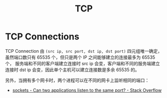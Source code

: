 :PROPERTIES:
:ID:       1b114764-f80c-4f21-8895-e617bd7b27db
:END:
#+TITLE: TCP

* TCP Connections
  TCP Connection 由 =(src ip, src port, dst ip, dst port)= 四元组唯一确定，虽然端口数只有 65535 个，但只是两个 IP 之间能够建立的连接最多为 65535 个，
  服务端和不同的客户端建立连接时 src ip 会变，客户端和不同的服务端建立连接时 dst ip 会变，因此单个主机可以建立连接数是多余 65535 的。

  另外，当拥有多个网卡时，两个进程可以在不同的网卡上监听相同的端口：
  + [[https://stackoverflow.com/questions/1694144/can-two-applications-listen-to-the-same-port][sockets - Can two applications listen to the same port? - Stack Overflow]]

